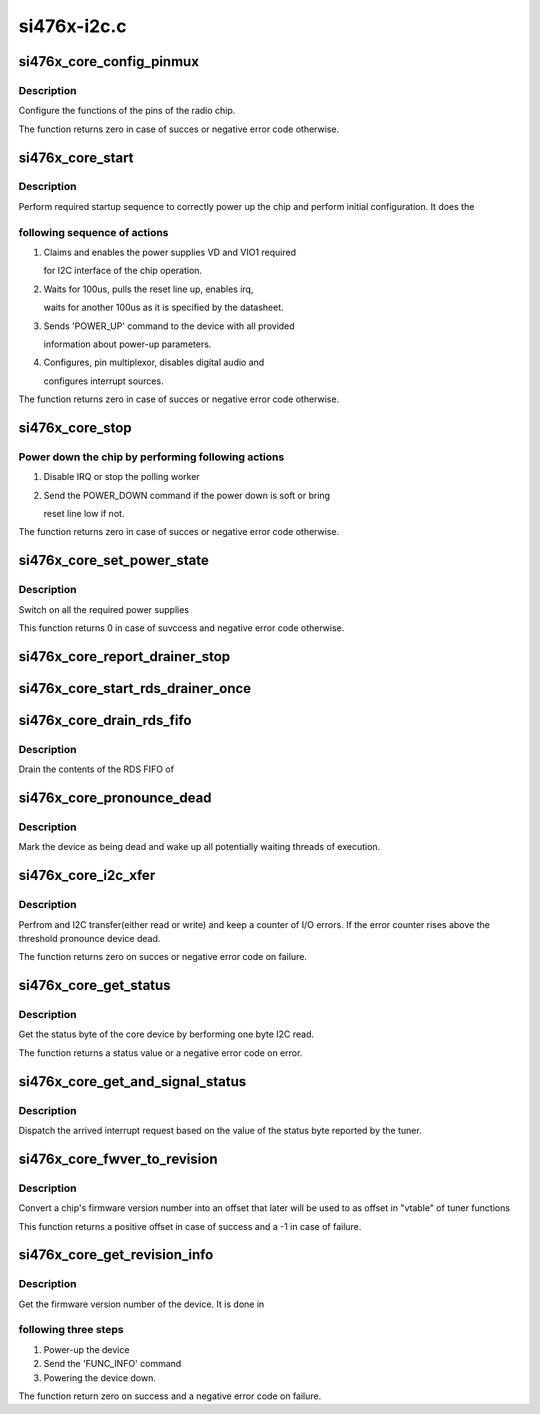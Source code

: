 .. -*- coding: utf-8; mode: rst -*-

============
si476x-i2c.c
============


.. _`si476x_core_config_pinmux`:

si476x_core_config_pinmux
=========================

.. c:function:: int si476x_core_config_pinmux (struct si476x_core *core)

    pin function configuration function

    :param struct si476x_core \*core:
        Core device structure



.. _`si476x_core_config_pinmux.description`:

Description
-----------

Configure the functions of the pins of the radio chip.

The function returns zero in case of succes or negative error code
otherwise.



.. _`si476x_core_start`:

si476x_core_start
=================

.. c:function:: int si476x_core_start (struct si476x_core *core, bool soft)

    early chip startup function

    :param struct si476x_core \*core:
        Core device structure

    :param bool soft:
        When set, this flag forces "soft" startup, where "soft"
        power down is the one done by sending appropriate command instead
        of using reset pin of the tuner



.. _`si476x_core_start.description`:

Description
-----------

Perform required startup sequence to correctly power
up the chip and perform initial configuration. It does the



.. _`si476x_core_start.following-sequence-of-actions`:

following sequence of actions
-----------------------------

1. Claims and enables the power supplies VD and VIO1 required

   for I2C interface of the chip operation.

2. Waits for 100us, pulls the reset line up, enables irq,

   waits for another 100us as it is specified by the
   datasheet.

3. Sends 'POWER_UP' command to the device with all provided

   information about power-up parameters.

4. Configures, pin multiplexor, disables digital audio and

   configures interrupt sources.

The function returns zero in case of succes or negative error code
otherwise.



.. _`si476x_core_stop`:

si476x_core_stop
================

.. c:function:: int si476x_core_stop (struct si476x_core *core, bool soft)

    chip power-down function

    :param struct si476x_core \*core:
        Core device structure

    :param bool soft:
        When set, function sends a POWER_DOWN command instead of
        bringing reset line low



.. _`si476x_core_stop.power-down-the-chip-by-performing-following-actions`:

Power down the chip by performing following actions
---------------------------------------------------

1. Disable IRQ or stop the polling worker
2. Send the POWER_DOWN command if the power down is soft or bring

   reset line low if not.

The function returns zero in case of succes or negative error code
otherwise.



.. _`si476x_core_set_power_state`:

si476x_core_set_power_state
===========================

.. c:function:: int si476x_core_set_power_state (struct si476x_core *core, enum si476x_power_state next_state)

    set the level at which the power is supplied for the chip.

    :param struct si476x_core \*core:
        Core device structure

    :param enum si476x_power_state next_state:
        enum si476x_power_state describing power state to
        switch to.



.. _`si476x_core_set_power_state.description`:

Description
-----------

Switch on all the required power supplies

This function returns 0 in case of suvccess and negative error code
otherwise.



.. _`si476x_core_report_drainer_stop`:

si476x_core_report_drainer_stop
===============================

.. c:function:: void si476x_core_report_drainer_stop (struct si476x_core *core)

    mark the completion of the RDS buffer drain porcess by the worker.

    :param struct si476x_core \*core:
        Core device structure



.. _`si476x_core_start_rds_drainer_once`:

si476x_core_start_rds_drainer_once
==================================

.. c:function:: void si476x_core_start_rds_drainer_once (struct si476x_core *core)

    start RDS drainer worker if ther is none working, do nothing otherwise

    :param struct si476x_core \*core:
        Datastructure corresponding to the chip.



.. _`si476x_core_drain_rds_fifo`:

si476x_core_drain_rds_fifo
==========================

.. c:function:: void si476x_core_drain_rds_fifo (struct work_struct *work)

    RDS buffer drainer.

    :param struct work_struct \*work:
        struct work_struct being ppassed to the function by the
        kernel.



.. _`si476x_core_drain_rds_fifo.description`:

Description
-----------

Drain the contents of the RDS FIFO of



.. _`si476x_core_pronounce_dead`:

si476x_core_pronounce_dead
==========================

.. c:function:: void si476x_core_pronounce_dead (struct si476x_core *core)

    :param struct si476x_core \*core:
        Core device structure



.. _`si476x_core_pronounce_dead.description`:

Description
-----------

Mark the device as being dead and wake up all potentially waiting
threads of execution.



.. _`si476x_core_i2c_xfer`:

si476x_core_i2c_xfer
====================

.. c:function:: int si476x_core_i2c_xfer (struct si476x_core *core, enum si476x_i2c_type type, char *buf, int count)

    :param struct si476x_core \*core:
        Core device structure

    :param enum si476x_i2c_type type:
        Transfer type

    :param char \*buf:
        Transfer buffer for/with data

    :param int count:
        Transfer buffer size



.. _`si476x_core_i2c_xfer.description`:

Description
-----------

Perfrom and I2C transfer(either read or write) and keep a counter
of I/O errors. If the error counter rises above the threshold
pronounce device dead.

The function returns zero on succes or negative error code on
failure.



.. _`si476x_core_get_status`:

si476x_core_get_status
======================

.. c:function:: int si476x_core_get_status (struct si476x_core *core)

    :param struct si476x_core \*core:
        Core device structure



.. _`si476x_core_get_status.description`:

Description
-----------

Get the status byte of the core device by berforming one byte I2C
read.

The function returns a status value or a negative error code on
error.



.. _`si476x_core_get_and_signal_status`:

si476x_core_get_and_signal_status
=================================

.. c:function:: void si476x_core_get_and_signal_status (struct si476x_core *core)

    IRQ dispatcher

    :param struct si476x_core \*core:
        Core device structure



.. _`si476x_core_get_and_signal_status.description`:

Description
-----------

Dispatch the arrived interrupt request based on the value of the
status byte reported by the tuner.



.. _`si476x_core_fwver_to_revision`:

si476x_core_fwver_to_revision
=============================

.. c:function:: int si476x_core_fwver_to_revision (struct si476x_core *core, int func, int major, int minor1, int minor2)

    :param struct si476x_core \*core:
        Core device structure

    :param int func:

        *undescribed*

    :param int major:
        Firmware major number

    :param int minor1:
        Firmware first minor number

    :param int minor2:
        Firmware second minor number



.. _`si476x_core_fwver_to_revision.description`:

Description
-----------

Convert a chip's firmware version number into an offset that later
will be used to as offset in "vtable" of tuner functions

This function returns a positive offset in case of success and a -1
in case of failure.



.. _`si476x_core_get_revision_info`:

si476x_core_get_revision_info
=============================

.. c:function:: int si476x_core_get_revision_info (struct si476x_core *core)

    :param struct si476x_core \*core:
        Core device structure



.. _`si476x_core_get_revision_info.description`:

Description
-----------

Get the firmware version number of the device. It is done in



.. _`si476x_core_get_revision_info.following-three-steps`:

following three steps
---------------------

1. Power-up the device
2. Send the 'FUNC_INFO' command
3. Powering the device down.

The function return zero on success and a negative error code on
failure.

